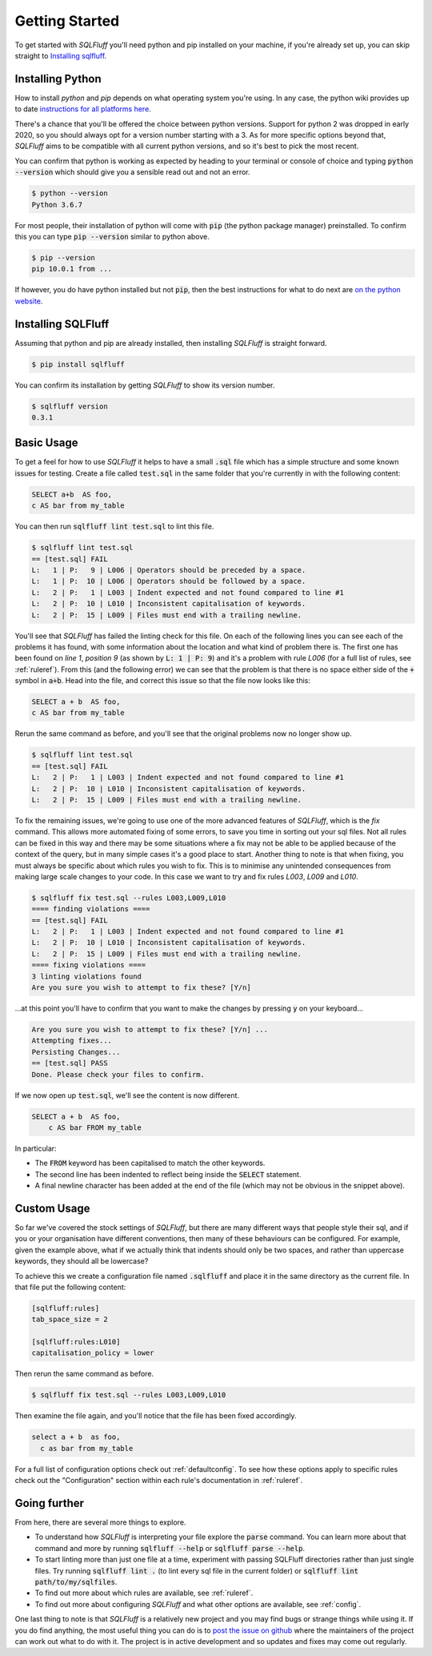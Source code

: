 .. _gettingstartedref:

Getting Started
===============

To get started with *SQLFluff* you'll need python and pip installed
on your machine, if you're already set up, you can skip straight to
`Installing sqlfluff`_.

Installing Python
-----------------

How to install *python* and *pip* depends on what operating system
you're using. In any case, the python wiki provides up to date
`instructions for all platforms here`_.

There's a chance that you'll be offered the choice between python
versions. Support for python 2 was dropped in early 2020, so you
should always opt for a version number starting with a 3. As for
more specific options beyond that, *SQLFluff* aims to be compatible
with all current python versions, and so it's best to pick the most
recent.

You can confirm that python is working as expected by heading to
your terminal or console of choice and typing :code:`python --version`
which should give you a sensible read out and not an error.

.. code-block:: bash

    $ python --version
    Python 3.6.7

For most people, their installation of python will come with
:code:`pip` (the python package manager) preinstalled. To confirm
this you can type :code:`pip --version` similar to python above.

.. code-block:: bash

    $ pip --version
    pip 10.0.1 from ...

If however, you do have python installed but not :code:`pip`, then
the best instructions for what to do next are `on the python website`_.

.. _`instructions for all platforms here`: https://wiki.python.org/moin/BeginnersGuide/Download
.. _`on the python website`: https://pip.pypa.io/en/stable/installing/

Installing SQLFluff
-------------------

Assuming that python and pip are already installed, then installing
*SQLFluff* is straight forward.

.. code-block:: bash

    $ pip install sqlfluff

You can confirm its installation by getting *SQLFluff* to show its
version number.

.. code-block:: bash

    $ sqlfluff version
    0.3.1

Basic Usage
-----------

To get a feel for how to use *SQLFluff* it helps to have a small
:code:`.sql` file which has a simple structure and some known
issues for testing. Create a file called :code:`test.sql` in the
same folder that you're currently in with the following content:

.. code-block:: sql

    SELECT a+b  AS foo,
    c AS bar from my_table

You can then run :code:`sqlfluff lint test.sql` to lint this file.

.. code-block:: bash

    $ sqlfluff lint test.sql
    == [test.sql] FAIL
    L:   1 | P:   9 | L006 | Operators should be preceded by a space.
    L:   1 | P:  10 | L006 | Operators should be followed by a space.
    L:   2 | P:   1 | L003 | Indent expected and not found compared to line #1
    L:   2 | P:  10 | L010 | Inconsistent capitalisation of keywords.
    L:   2 | P:  15 | L009 | Files must end with a trailing newline.

You'll see that *SQLFluff* has failed the linting check for this file.
On each of the following lines you can see each of the problems it has
found, with some information about the location and what kind of
problem there is. The first one has been found on *line 1*, *position 9*
(as shown by :code:`L:   1 | P:   9`) and it's a problem with rule
*L006* (for a full list of rules, see :ref:`ruleref`). From this
(and the following error) we can see that the problem is that there
is no space either side of the :code:`+` symbol in :code:`a+b`.
Head into the file, and correct this issue so that the file now
looks like this:

.. code-block:: sql

    SELECT a + b  AS foo,
    c AS bar from my_table

Rerun the same command as before, and you'll see that the original
problems now no longer show up.

.. code-block:: bash

    $ sqlfluff lint test.sql
    == [test.sql] FAIL
    L:   2 | P:   1 | L003 | Indent expected and not found compared to line #1
    L:   2 | P:  10 | L010 | Inconsistent capitalisation of keywords.
    L:   2 | P:  15 | L009 | Files must end with a trailing newline.

To fix the remaining issues, we're going to use one of the more
advanced features of *SQLFluff*, which is the *fix* command. This
allows more automated fixing of some errors, to save you time in
sorting out your sql files. Not all rules can be fixed in this way
and there may be some situations where a fix may not be able to be
applied because of the context of the query, but in many simple cases
it's a good place to start. Another thing to note is that when fixing,
you must always be specific about which rules you wish to fix. This
is to minimise any unintended consequences from making large scale
changes to your code. In this case we want to try and fix rules
*L003*, *L009* and *L010*.

.. code-block:: bash

    $ sqlfluff fix test.sql --rules L003,L009,L010
    ==== finding violations ====
    == [test.sql] FAIL
    L:   2 | P:   1 | L003 | Indent expected and not found compared to line #1
    L:   2 | P:  10 | L010 | Inconsistent capitalisation of keywords.
    L:   2 | P:  15 | L009 | Files must end with a trailing newline.
    ==== fixing violations ====
    3 linting violations found
    Are you sure you wish to attempt to fix these? [Y/n]

...at this point you'll have to confirm that you want to make the
changes by pressing :code:`y` on your keyboard...

.. code-block:: bash

    Are you sure you wish to attempt to fix these? [Y/n] ...
    Attempting fixes...
    Persisting Changes...
    == [test.sql] PASS
    Done. Please check your files to confirm.

If we now open up :code:`test.sql`, we'll see the content is
now different.

.. code-block:: sql

    SELECT a + b  AS foo,
        c AS bar FROM my_table

In particular:

* The :code:`FROM` keyword has been capitalised to match the
  other keywords.
* The second line has been indented to reflect being inside the
  :code:`SELECT` statement.
* A final newline character has been added at the end of the
  file (which may not be obvious in the snippet above).

Custom Usage
------------

So far we've covered the stock settings of *SQLFluff*, but there
are many different ways that people style their sql, and if you
or your organisation have different conventions, then many of
these behaviours can be configured. For example, given the
example above, what if we actually think that indents should only
be two spaces, and rather than uppercase keywords, they should
all be lowercase?

To achieve this we create a configuration file named :code:`.sqlfluff`
and place it in the same directory as the current file. In that file
put the following content:

.. code-block:: ini

    [sqlfluff:rules]
    tab_space_size = 2

    [sqlfluff:rules:L010]
    capitalisation_policy = lower

Then rerun the same command as before.

.. code-block:: bash

    $ sqlfluff fix test.sql --rules L003,L009,L010

Then examine the file again, and you'll notice that the
file has been fixed accordingly.

.. code-block:: sql

    select a + b  as foo,
      c as bar from my_table

For a full list of configuration options check out :ref:`defaultconfig`.
To see how these options apply to specific rules check out the
"Configuration" section within each rule's documentation in :ref:`ruleref`.

Going further
-------------

From here, there are several more things to explore.

* To understand how *SQLFluff* is interpreting your file
  explore the :code:`parse` command. You can learn more about
  that command and more by running :code:`sqlfluff --help` or
  :code:`sqlfluff parse --help`.
* To start linting more than just one file at a time, experiment
  with passing SQLFluff directories rather than just single files.
  Try running :code:`sqlfluff lint .` (to lint every sql file in the
  current folder) or :code:`sqlfluff lint path/to/my/sqlfiles`.
* To find out more about which rules are available, see :ref:`ruleref`.
* To find out more about configuring *SQLFluff* and what other options
  are available, see :ref:`config`.

One last thing to note is that *SQLFluff* is a relatively new project
and you may find bugs or strange things while using it. If you do find
anything, the most useful thing you can do is to `post the issue on
github`_ where the maintainers of the project can work out what to do with
it. The project is in active development and so updates and fixes may
come out regularly.

.. _`post the issue on github`: https://github.com/sqlfluff/sqlfluff/issues
